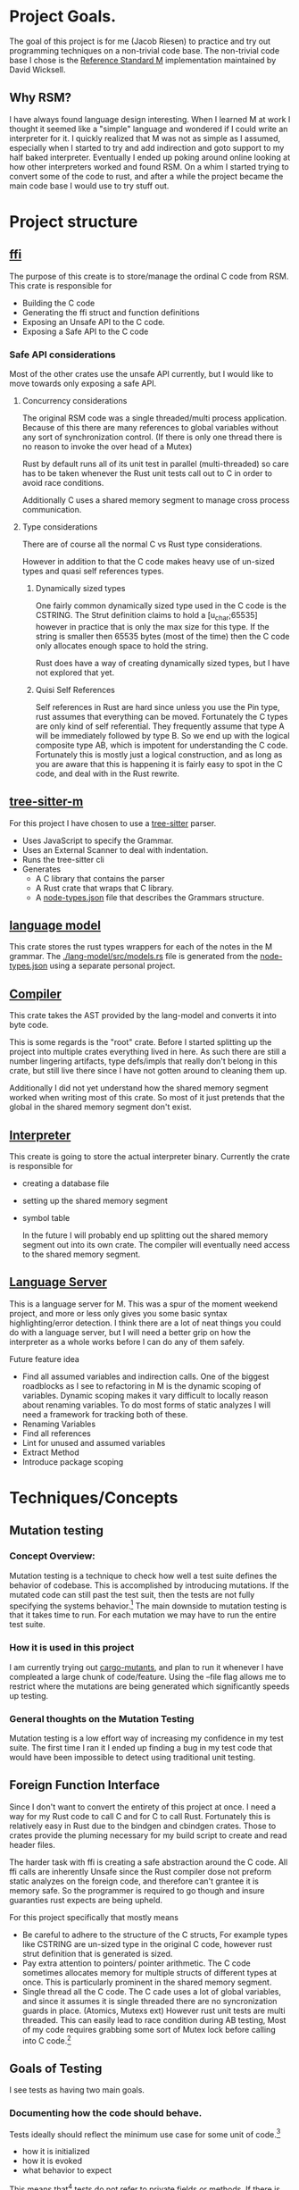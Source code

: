 * Project Goals.
  The goal of this project is for me (Jacob Riesen) to practice and try out programming techniques on a non-trivial code base.
  The non-trivial code base I chose is the [[https://gitlab.com/Reference-Standard-M/rsm][Reference Standard M]] implementation maintained by David Wicksell.
** Why RSM? 
   I have always found language design interesting. 
   When I learned M at work I thought it seemed like a "simple" language and wondered if I could write an interpreter for it.
   I quickly realized that M was not as simple as I assumed, especially when I started to try and add indirection and goto support to my half baked interpreter.
   Eventually I ended up poking around online looking at how other interpreters worked and found RSM.
   On a whim I started trying to convert some of the code to rust, and after a while the project became the main code base I would use to try stuff out.
* Project structure
** [[./ffi/][ffi]] 
   The purpose of this create is to store/manage the ordinal C code from RSM.
   This crate is responsible for 
   - Building the C code
   - Generating the ffi struct and function definitions
   - Exposing an Unsafe API to the C code.
   - Exposing a Safe API to the C code
*** Safe API considerations
   Most of the other crates use the unsafe API currently, but I would like to move towards only exposing a safe API.
**** Concurrency considerations
     The original RSM code was a single threaded/multi process application. 
     Because of this there are many references to global variables without any sort of synchronization control.
     (If there is only one thread there is no reason to invoke the over head of a Mutex)

     Rust by default runs all of its unit test in parallel (multi-threaded) so care has to be taken whenever the Rust unit tests call out to C in order to avoid race conditions.

     Additionally C uses a shared memory segment to manage cross process communication.

**** Type considerations
     There are of course all the normal C vs Rust type considerations.

     However in addition to that the C code makes heavy use of un-sized types and quasi self references types.

****** Dynamically sized types
     One fairly common dynamically sized type used in the C code is the CSTRING.
     The Strut definition claims to hold a [u_char;65535] however in practice that is only the max size for this type.
     If the string is smaller then 65535 bytes (most of the time) then the C code only allocates enough space to hold the string.

     Rust does have a way of creating dynamically sized types, but I have not explored that yet.

****** Quisi Self References 
       Self references in Rust are hard since unless you use the Pin type, rust assumes that everything can be moved.
       Fortunately the C types are only kind of self referential.
       They frequently assume that type A will be immediately followed by type B.
       So we end up with the logical composite type AB, which is impotent for understanding the C code.
       Fortunately this is mostly just a logical construction, and as long as you are aware that this is happening it is fairly easy to spot in the C code, and deal with in the Rust rewrite.

** [[./tree-sitter-M][tree-sitter-m]]
   For this project I have chosen to use a [[https://tree-sitter.github.io/tree-sitter/][tree-sitter]] parser.
   - Uses JavaScript to specify the Grammar.
   - Uses an External Scanner to deal with indentation.
   - Runs the tree-sitter cli
   - Generates
     - A C library that contains the parser
     - A Rust crate that wraps that C library.
     - A [[./tree-sitter-M/src/node-types.json][node-types.json]] file that describes the Grammars structure.
** [[./lang-model/][language model]]
   This crate stores the rust types wrappers for each of the notes in the M grammar.
   The [[./lang-model/src/models.rs]] file is generated from the [[./tree-sitter-M/src/node-types.json][node-types.json]] using a separate personal project.
** [[./compiler/][Compiler]]
   This crate takes the AST provided by the lang-model and converts it into byte code.

   This is some regards is the "root" crate. Before I started splitting up the project into multiple crates everything lived in here. As such there are still a number lingering artifacts, type defs/impls that really don't belong in this crate, but still live there since I have not gotten around to cleaning them up.

   Additionally I did not yet understand how the shared memory segment worked when writing most of this crate.
   So most of it just pretends that the global in the shared memory segment don't exist.
** [[./interpreter/][Interpreter]]
   This create is going to store the actual interpreter binary.
   Currently the crate is responsible for 
   - creating a database file
   - setting up the shared memory segment
   - symbol table

     In the future I will probably end up splitting out the shared memory segment out into its own crate.
     The compiler will eventually need access to the shared memory segment. 

** [[./lang-server][Language Server]]
   This is a language server for M.
   This was a spur of the moment weekend project, and more or less only gives you some basic syntax highlighting/error detection.
   I think there are a lot of neat things you could do with a language server, but I will need a better grip on how the interpreter as a whole works before I can do any of them safely.

   Future feature idea
   - Find all assumed variables and indirection calls.
     One of the biggest roadblocks as I see to refactoring in M is the dynamic scoping of variables.
     Dynamic scoping makes it vary difficult to locally reason about renaming variables.
     To do most forms of static analyzes I will need a framework for tracking both of these.
   - Renaming Variables
   - Find all references
   - Lint for unused and assumed variables
   - Extract Method 
   - Introduce package scoping
* Techniques/Concepts 
** Mutation testing
*** Concept Overview:

   Mutation testing is a technique to check how well a test suite defines the behavior of codebase.
   This is accomplished by introducing mutations.
   If the mutated code can still past the test suit, then the tests are not fully specifying the systems behavior.[fn::It is possible for a mutation to not change systems behavior, but I think this should be fairly rare.]
   The main downside to mutation testing is that it takes time to run. 
   For each mutation we may have to run the entire test suite. 

*** How it is used in this project
    I am currently trying out [[https://mutants.rs/][cargo-mutants]], and plan to run it whenever I have compleated a large chunk of code/feature.
    Using the --file flag allows me to restrict where the mutations are being generated which significantly speeds up testing. 


*** General thoughts on the Mutation Testing
    Mutation testing is a low effort way of increasing my confidence in my test suite.
    The first time I ran it I ended up finding a bug in my test code that would have been impossible to detect using traditional unit testing.
** Foreign Function Interface 
   Since I don't want to convert the entirety of this project at once.
   I need a way for my Rust code to call C and for C to call Rust.
   Fortunately this is relatively easy in Rust due to the bindgen and cbindgen crates.
   Those to crates provide the pluming necessary for my build script to create and read header files.

   The harder task with ffi is creating a safe abstraction around the C code.
   All ffi calls are inherently Unsafe since the Rust compiler dose not preform static analyzes on the foreign code, and therefore can't grantee it is memory safe.
   So the programmer is required to go though and insure guaranties rust expects are being upheld.

   For this project specifically that mostly means 
   - Be careful to adhere to the structure of the C structs,
       For example types like CSTRING are un-sized type in the original C code, however rust strut definition that is generated is sized.
   - Pay extra attention to pointers/ pointer arithmetic.
       The C code sometimes allocates memory for multiple structs of different types at once.
       This is particularly prominent in the shared memory segment.
   - Single thread all the C code.
       The C cade uses a lot of global variables, and since it assumes it is single threaded there are no syncronization guards in place. (Atomics, Mutexs ext)
       However rust unit tests are multi threaded. This can easily lead to race condition during AB testing,  
       Most of my code requires grabbing some sort of Mutex lock before calling into C code.[fn::how this is enforced is vary inconsistent at the moment. I would like to develop a more holistic approach to this issue] 


** Goals of Testing
   I see tests as having two main goals.
*** Documenting how the code should behave.
    Tests ideally should reflect the minimum use case for some unit of code.[fn::function, class, modal ext]
    - how it is initialized
    - how it is evoked
    - what behavior to expect
    This means that[fn::ideally] tests do not refer to private fields or methods.
    If there is some behavior that is impotent for the calling code to know about, *but* the public API offer a way to observe that behavior, you may need to re think your design.

*** Specifying the behavior of a system.
    Before refactoring code you first need to understand what that code is doing.[fn::ideally you want to understand how and why as well but that is sometimes harder to figure out.]
    Refactoring by definition means changing the structure of code *without changing its behavior*.
    Can you refactor without tests?... Yes however it is a significantly more error prone and nerve racking process.

*** Non-Goal Testing how code works.
    Internal implementation details should not be directly tested.
    If, the calling code needs to know *how* some *internal* implementation detail happened, then you are dealing with a bad abstraction. 
    This is not the end of the world, but is definitely not a preferred state.


** A/B Testing
   Since this project is a rewrite, the original RSM implementation defines the expected behavior of the new code.
   If I find a bug in the original implementation I will replicate that bug's behavior until the it is fixed upstream.[fn::So far this has only happened once [[https://gitlab.com/Reference-Standard-M/rsm/-/issues/7]]]

   On one hand this makes testing vary easy, just A/B test everything.
   And you will find a lot of A/B testing in this project, however I would like to get away from using A/B testing as my primary testing strategy.
   It feels artificial, since in most real world projects I will not have a second implementation to test against.

   Going forward I want A/B test to primarily be used as a check of my test writing ability. 


